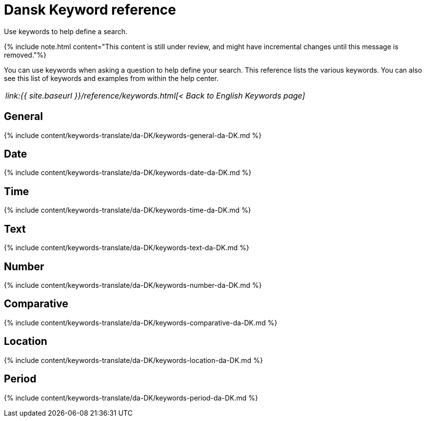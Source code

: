 = Dansk Keyword reference
:last_updated: 11/19/2019


Use keywords to help define a search.

{% include note.html content="This content is still under review, and might have incremental changes until this message is removed."%}

You can use keywords when asking a question to help define your search.
This reference lists the various keywords.
You can also see this list of keywords and examples from within the help center.

|===
| _link:{{ site.baseurl }}/reference/keywords.html[< Back to English Keywords page]_
|===

== General

{% include content/keywords-translate/da-DK/keywords-general-da-DK.md %}

== Date

{% include content/keywords-translate/da-DK/keywords-date-da-DK.md %}

== Time

{% include content/keywords-translate/da-DK/keywords-time-da-DK.md %}

== Text

{% include content/keywords-translate/da-DK/keywords-text-da-DK.md %}

== Number

{% include content/keywords-translate/da-DK/keywords-number-da-DK.md %}

== Comparative

{% include content/keywords-translate/da-DK/keywords-comparative-da-DK.md %}

== Location

{% include content/keywords-translate/da-DK/keywords-location-da-DK.md %}

== Period

{% include content/keywords-translate/da-DK/keywords-period-da-DK.md %}

////
## Help

{% include content/keywords-translate/da-DK/keywords-help-da-DK.md %}
////
